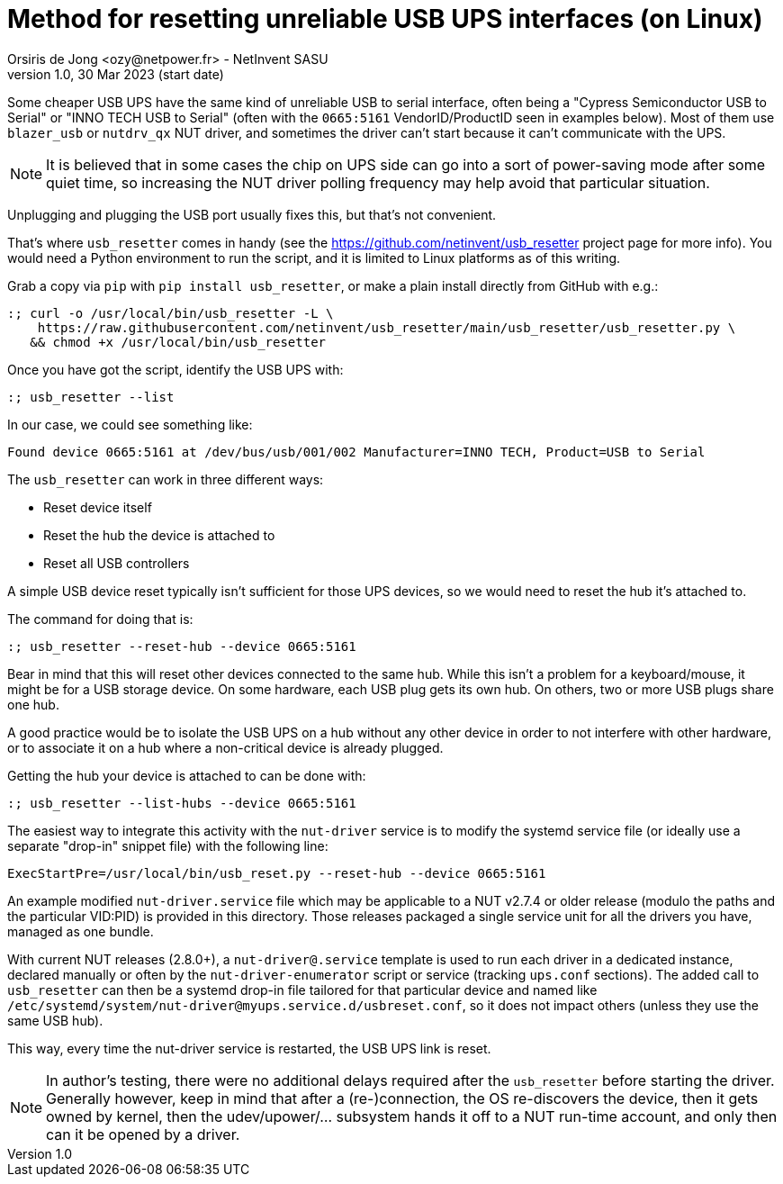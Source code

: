 Method for resetting unreliable USB UPS interfaces (on Linux)
=============================================================
Orsiris de Jong <ozy@netpower.fr> - NetInvent SASU
v1.0, 30 Mar 2023 (start date)

Some cheaper USB UPS have the same kind of unreliable USB to serial interface,
often being a "Cypress Semiconductor USB to Serial" or "INNO TECH USB to Serial"
(often with the `0665:5161` VendorID/ProductID seen in examples below).
Most of them use `blazer_usb` or `nutdrv_qx` NUT driver, and sometimes the
driver can't start because it can't communicate with the UPS.

NOTE: It is believed that in some cases the chip on UPS side can go into
a sort of power-saving mode after some quiet time, so increasing the NUT
driver polling frequency may help avoid that particular situation.

Unplugging and plugging the USB port usually fixes this, but that's not
convenient.

That's where `usb_resetter` comes in handy (see the
https://github.com/netinvent/usb_resetter project page for more info).
You would need a Python environment to run the script, and it is limited
to Linux platforms as of this writing.

Grab a copy via `pip` with `pip install usb_resetter`, or make a plain
install directly from GitHub with e.g.:
----
:; curl -o /usr/local/bin/usb_resetter -L \
    https://raw.githubusercontent.com/netinvent/usb_resetter/main/usb_resetter/usb_resetter.py \
   && chmod +x /usr/local/bin/usb_resetter
----

Once you have got the script, identify the USB UPS with:
----
:; usb_resetter --list
----

In our case, we could see something like:
----
Found device 0665:5161 at /dev/bus/usb/001/002 Manufacturer=INNO TECH, Product=USB to Serial
----

The `usb_resetter` can work in three different ways:

- Reset device itself
- Reset the hub the device is attached to
- Reset all USB controllers

A simple USB device reset typically isn't sufficient for those UPS devices,
so we would need to reset the hub it's attached to.

The command for doing that is:
----
:; usb_resetter --reset-hub --device 0665:5161
----

Bear in mind that this will reset other devices connected to the same hub.
While this isn't a problem for a keyboard/mouse, it might be for a USB
storage device. On some hardware, each USB plug gets its own hub.
On others, two or more USB plugs share one hub.

A good practice would be to isolate the USB UPS on a hub without any other
device in order to not interfere with other hardware, or to associate it
on a hub where a non-critical device is already plugged.

Getting the hub your device is attached to can be done with:
----
:; usb_resetter --list-hubs --device 0665:5161
----

The easiest way to integrate this activity with the `nut-driver` service
is to modify the systemd service file (or ideally use a separate "drop-in"
snippet file) with the following line:
----
ExecStartPre=/usr/local/bin/usb_reset.py --reset-hub --device 0665:5161
----

An example modified `nut-driver.service` file which may be applicable to a
NUT v2.7.4 or older release (modulo the paths and the particular VID:PID)
is provided in this directory. Those releases packaged a single service unit
for all the drivers you have, managed as one bundle.

With current NUT releases (2.8.0+), a `nut-driver@.service` template is used
to run each driver in a dedicated instance, declared manually or often by the
`nut-driver-enumerator` script or service (tracking `ups.conf` sections).
The added call to `usb_resetter` can then be a systemd drop-in file
tailored for that particular device and named like
`/etc/systemd/system/nut-driver@myups.service.d/usbreset.conf`,
so it does not impact others (unless they use the same USB hub).

This way, every time the nut-driver service is restarted, the USB UPS link
is reset.

NOTE: In author's testing, there were no additional delays required after
the `usb_resetter` before starting the driver. Generally however, keep in
mind that after a (re-)connection, the OS re-discovers the device, then it
gets owned by kernel, then the udev/upower/... subsystem hands it off to a
NUT run-time account, and only then can it be opened by a driver.
